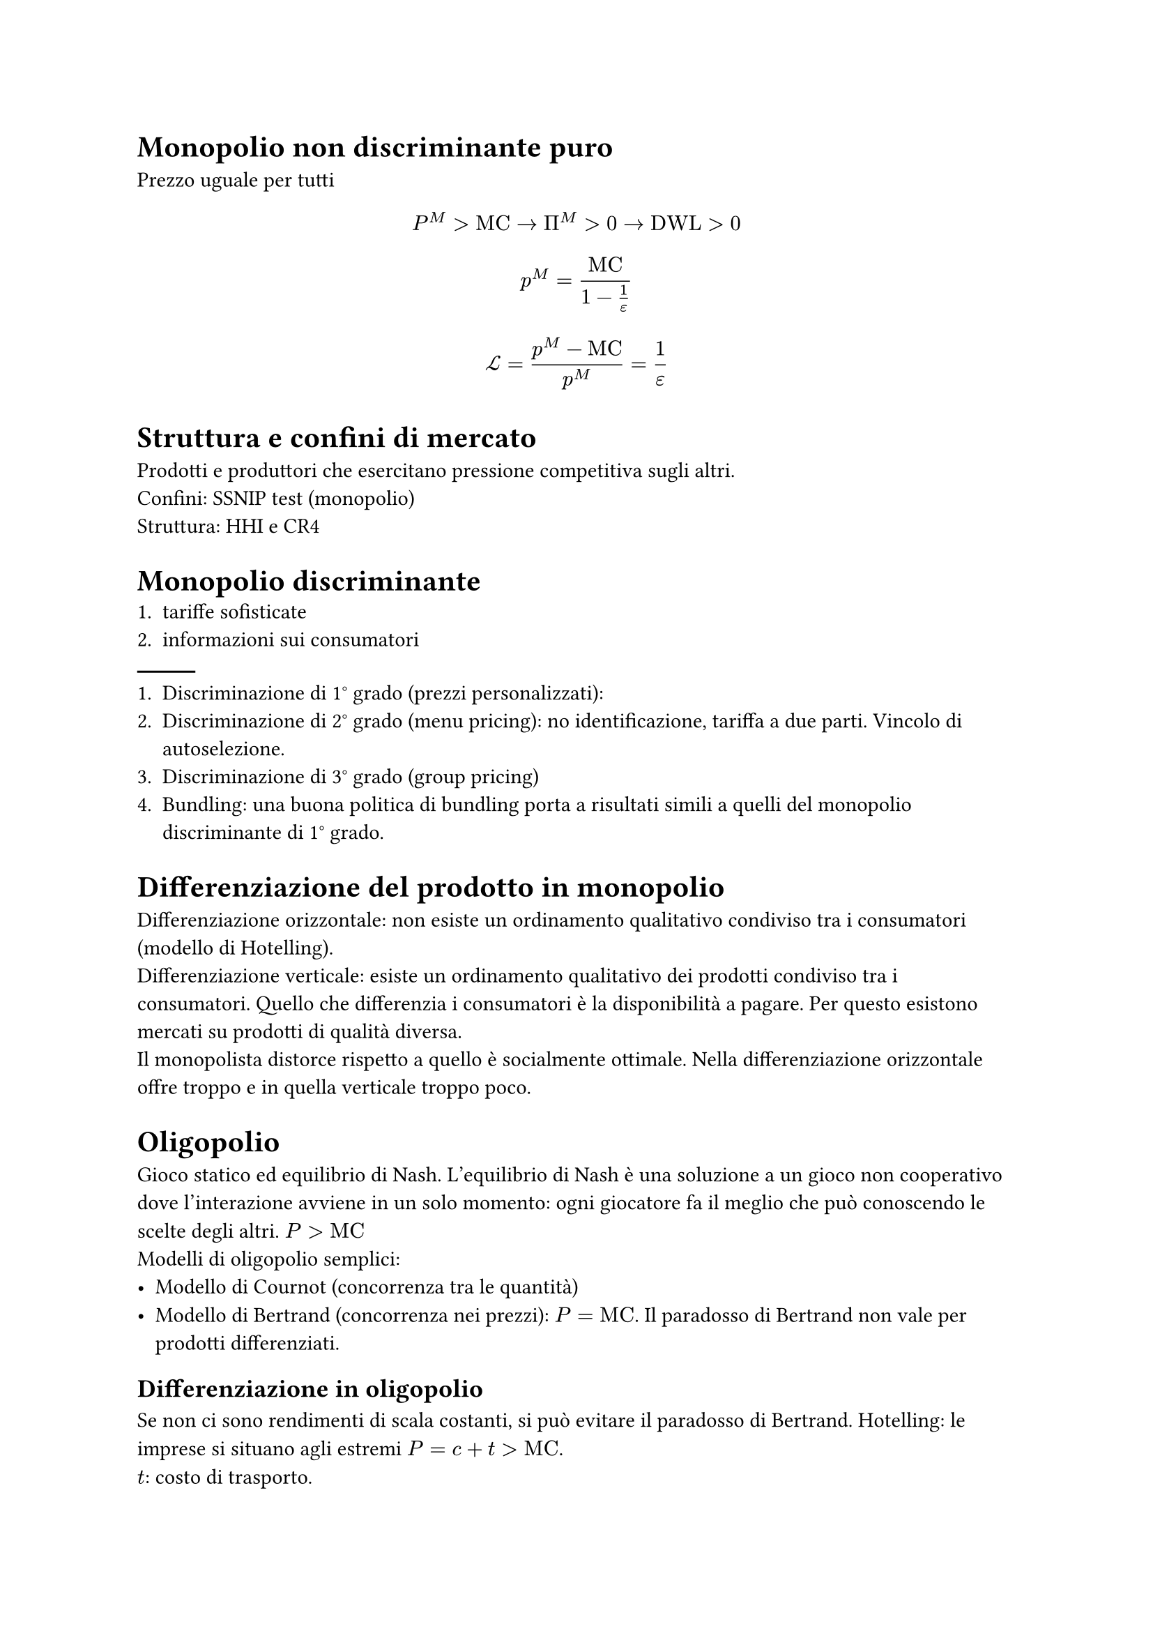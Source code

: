 = Monopolio non discriminante puro
Prezzo uguale per tutti
$ P^M>"MC" arrow Pi^M >0 arrow "DWL" >0 $
$ p^M = "MC"/(1-1/epsilon) $
$ cal(L) = (p^M-"MC")/p^M =1/epsilon $
= Struttura e confini di mercato
Prodotti e produttori che esercitano pressione competitiva sugli altri. \
Confini: SSNIP test (monopolio) \
Struttura: HHI e CR4
= Monopolio discriminante
+ tariffe sofisticate
+ informazioni sui consumatori
#line()
+ Discriminazione di 1° grado (prezzi personalizzati):
+ Discriminazione di 2° grado (menu pricing): no identificazione, tariffa a due parti. Vincolo di autoselezione.
+ Discriminazione di 3° grado (group pricing)
+ Bundling: una buona politica di bundling porta a risultati simili a quelli del monopolio discriminante di 1° grado.

= Differenziazione del prodotto in monopolio
Differenziazione orizzontale: non esiste un ordinamento qualitativo condiviso tra i consumatori (modello di Hotelling). \
Differenziazione verticale: esiste un ordinamento qualitativo dei prodotti condiviso tra i consumatori. Quello che differenzia i consumatori è la disponibilità a pagare. Per questo esistono mercati su prodotti di qualità diversa. \
Il monopolista distorce rispetto a quello è socialmente ottimale. Nella differenziazione orizzontale offre troppo e in quella verticale troppo poco. \

= Oligopolio
Gioco statico ed equilibrio di Nash. L'equilibrio di Nash è una soluzione a un gioco non cooperativo dove l'interazione avviene in un solo momento: ogni giocatore fa il meglio che può conoscendo le scelte degli altri. $P>"MC"$\
Modelli di oligopolio semplici:
- Modello di Cournot (concorrenza tra le quantità)
- Modello di Bertrand (concorrenza nei prezzi): $P="MC"$. Il paradosso di Bertrand non vale per prodotti differenziati.

== Differenziazione in oligopolio
Se non ci sono rendimenti di scala costanti, si può evitare il paradosso di Bertrand.
Hotelling: le imprese si situano agli estremi $P=c+t>"MC"$.\ $t$: costo di trasporto.

= Giochi dinamici
Equilibrio di Nash perfetto nei sottogiochi: soluzioni ai sottogiochi trovate per induzione a ritroso, fino ad arrivare al nodo iniziale. \
Azione: cosa si fa quando bisogna decidere. \
Strategia: piano contingente d'azione. \
Hotelling massimizza la differenziazione. Le imprese vogliono differenziarsi e quindi si situano agli estremi. \
Quando i prodotti sono differenziati verticalmente, il principio di differenziazione dinamico non si applica più. Quando la differenziazione è verticale, si ha una differenziazione intermedia. \ Più un impresa riduce la qualità, più l'impresa si differenzia (per evitare concorrenza di prezzo) e più il prezzo scende. Ma non può ridurre troppo la qualità perché altrimenti nessuno comprerebbe il prodotto. \

Nel modello di Stackelberg, il leader fissa la quantità per primo e il follower sceglie la quantità in base a quella del leader.

= Deterrenza all'entrata
- Prezzi predatori: allontanare i concorrenti dal mercato.
- Prezzo limite: si impedisce l'entrata di nuovi concorrenti.
Le minacce devono essere credibili.

Modello di Dixit: investire in capacità produttiva può essere una minaccia credibile. Non ha senso pagare per del capitale per non usarlo.

Scuola di Chicago: la teoria della predazione si basa sul fatto che un impresa deve pagare per rimanere sola nel mercato. Ci sono maniere per garantire concorrenza limitata senza pagare, ad esempio con l'acquisizione di un entrante. \
Generalmente, la predazione non è ottimale. Non c'è niente di male di togliere imprese non efficienti dal mercato. \
Quando esiste asimmetria informativa, la predazione può essere una strategia razionale e profittevole (Newton e Roberts). \

= Collusione
La collusione è un cambiamento comportamentale delle imprese, che non si comportano più per massimizzare il proprio profitto rispetto ai loro rivali, ma a massimizzare il profitto del settore e poi dividerselo. \
Se un impresa decide di abbassare segretamente i prezzi, gli altri non possono fare niente e l'intero sistema collassa. \
Per ottenere collusioni bisogna avere un orizzonte di ripetizioni infinito. \
_Grim Trigger Strategies_: si gioca il prezzo di monopolio se e solo se in tutte le iterazioni passate tutti hanno giocato il gioco collusivo, altrimenti si gioca il prezzo competitivo (di Nash) per sempre.
Ci sono fattori che favoriscono la collusione:
- Mercato concentrato
- Prodotto omogeneo
- Simmetria tra imprese
- Stabilità della domanda
La collusione non si identifica osservando le variabili di mercato, ma con prove vere (_hard evidence_). I programmi di clemenza danno incentivi a chi fa parte di un cartello a rivelare informazioni in cambio di immunità. Si può essere più incentvati ad entrare in un cartello se si sa di avere questo tipo di immunità.

= Acquisizioni e fusioni
Sono una risposta a un tentativo di aumentare il potere di mercato. Ci sono 3 tipi di fusioni:
- Fusioni orizzontali: operano allo stesso livello della catena di produzione. Si riduce la concorrenza.
- Fusioni verticali: si uniscono imprese che operano in fasi diverse della catena di produzione. Aumentano l'efficienza e possono generare problemi sulla foreclosure.
- Fusioni conglomerate: si uniscono imprese che operano in settori diversi. Non sono problematiche.

= Restrizioni verticali
Per evitare il problema della doppia marginalizzazione, l'unica alternativa è la fusione?
- mantenimento del prezzo di vendita
- franchising e tariffa in due parti
- esclusiva territoriale
